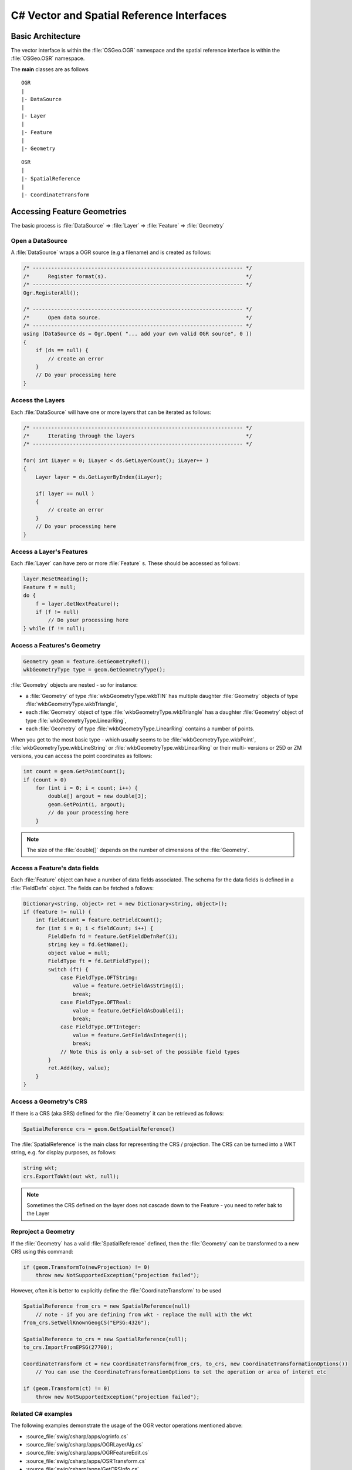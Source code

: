 .. _csharp_vector:

================================================================================
C# Vector and Spatial Reference Interfaces
================================================================================

Basic Architecture
------------------

The vector interface is within the :file:`OSGeo.OGR` namespace and the spatial reference interface is within the :file:`OSGeo.OSR` namespace.

The **main** classes are as follows

::

    OGR
    |
    |- DataSource
    |
    |- Layer
    |
    |- Feature
    |
    |- Geometry

::

    OSR
    |
    |- SpatialReference
    |
    |- CoordinateTransform

Accessing Feature Geometries
----------------------------

The basic process is :file:`DataSource` => :file:`Layer` => :file:`Feature` => :file:`Geometry`

Open a DataSource
+++++++++++++++++

A :file:`DataSource` wraps a OGR source (e.g a filename) and is created as follows:

.. code-block:: c#

    /* -------------------------------------------------------------------- */
    /*      Register format(s).                                             */
    /* -------------------------------------------------------------------- */
    Ogr.RegisterAll();

    /* -------------------------------------------------------------------- */
    /*      Open data source.                                               */
    /* -------------------------------------------------------------------- */
    using (DataSource ds = Ogr.Open( "... add your own valid OGR source", 0 ))
    {
        if (ds == null) {
            // create an error 
        }
        // Do your processing here
    }

Access the Layers
+++++++++++++++++

Each :file:`DataSource` will have one or more layers that can be iterated as follows:

.. code-block:: C#

    /* -------------------------------------------------------------------- */
    /*      Iterating through the layers                                    */
    /* -------------------------------------------------------------------- */

    for( int iLayer = 0; iLayer < ds.GetLayerCount(); iLayer++ )
    {
        Layer layer = ds.GetLayerByIndex(iLayer);

        if( layer == null )
        {
            // create an error 
        }
        // Do your processing here
    }

Access a Layer's Features
+++++++++++++++++++++++++

Each :file:`Layer` can have zero or more :file:`Feature` s. These should be accessed as follows:

.. code-block:: C#

    layer.ResetReading();
    Feature f = null;
    do {
        f = layer.GetNextFeature();
        if (f != null)
            // Do your processing here
    } while (f != null);

Access a Features's Geometry
++++++++++++++++++++++++++++

.. code-block:: C#

    Geometry geom = feature.GetGeometryRef();
    wkbGeometryType type = geom.GetGeometryType();

:file:`Geometry` objects are nested - so for instance:

* a :file:`Geometry` of type :file:`wkbGeometryType.wkbTIN` has multiple daughter :file:`Geometry` objects of type :file:`wkbGeometryType.wkbTriangle`,
* each :file:`Geometry` object of type :file:`wkbGeometryType.wkbTriangle` has a daughter :file:`Geometry` object of type :file:`wkbGeometryType.LinearRing`,
* each :file:`Geometry` of type :file:`wkbGeometryType.LinearRing` contains a number of points.

When you get to the most basic type - which usually seems to be :file:`wkbGeometryType.wkbPoint`, :file:`wkbGeometryType.wkbLineString` or :file:`wkbGeometryType.wkbLinearRing` or their multi- versions or 25D or ZM versions, you can
access the point coordinates as follows:

.. code-block:: C#

    int count = geom.GetPointCount();
    if (count > 0)
        for (int i = 0; i < count; i++) {
            double[] argout = new double[3];
            geom.GetPoint(i, argout);
            // do your processing here
        }

.. note:: The size of the :file:`double[]` depends on the number of dimensions of the :file:`Geometry`.

Access a Feature's data fields
++++++++++++++++++++++++++++++

Each :file:`Feature` object can have a number of data fields associated. The schema for the data fields
is defined in a :file:`FieldDefn` object. The fields can be fetched a follows:

.. code-block:: C#

    Dictionary<string, object> ret = new Dictionary<string, object>();
    if (feature != null) {
        int fieldCount = feature.GetFieldCount();
        for (int i = 0; i < fieldCount; i++) {
            FieldDefn fd = feature.GetFieldDefnRef(i);
            string key = fd.GetName();
            object value = null;
            FieldType ft = fd.GetFieldType();
            switch (ft) {
                case FieldType.OFTString:
                    value = feature.GetFieldAsString(i);
                    break;
                case FieldType.OFTReal:
                    value = feature.GetFieldAsDouble(i);
                    break;
                case FieldType.OFTInteger:
                    value = feature.GetFieldAsInteger(i);
                    break;
                // Note this is only a sub-set of the possible field types
            }
            ret.Add(key, value);
        }
    }


Access a Geometry's CRS
+++++++++++++++++++++++

If there is a CRS (aka SRS) defined for the :file:`Geometry` it can be retrieved as follows:

.. code-block:: C#

    SpatialReference crs = geom.GetSpatialReference()

The :file:`SpatialReference` is the main class for representing the CRS / projection.
The CRS can be turned into a WKT string, e.g. for display purposes, as follows:

.. code-block:: C#

    string wkt;
    crs.ExportToWkt(out wkt, null);

.. note:: Sometimes the CRS defined on the layer does not cascade down to the Feature - you need to refer bak to the Layer


Reproject a Geometry
++++++++++++++++++++

If the :file:`Geometry` has a valid :file:`SpatialReference` defined, then the :file:`Geometry`
can be transformed to a new CRS using this command:

.. code-block:: C#

    if (geom.TransformTo(newProjection) != 0)
        throw new NotSupportedException("projection failed");

However, often it is better to explicitly define the :file:`CoordinateTransform` to be used


.. code-block:: C#

    SpatialReference from_crs = new SpatialReference(null) 
        // note - if you are defining from wkt - replace the null with the wkt
    from_crs.SetWellKnownGeogCS("EPSG:4326");
    
    SpatialReference to_crs = new SpatialReference(null);
    to_crs.ImportFromEPSG(27700);
    
    CoordinateTransform ct = new CoordinateTransform(from_crs, to_crs, new CoordinateTransformationOptions())
        // You can use the CoordinateTransformationOptions to set the operation or area of interet etc
    
    if (geom.Transform(ct) != 0)
        throw new NotSupportedException("projection failed");


Related C# examples
+++++++++++++++++++

The following examples demonstrate the usage of the OGR vector operations mentioned above:

* :source_file:`swig/csharp/apps/ogrinfo.cs`
* :source_file:`swig/csharp/apps/OGRLayerAlg.cs`
* :source_file:`swig/csharp/apps/OGRFeatureEdit.cs`
* :source_file:`swig/csharp/apps/OSRTransform.cs`
* :source_file:`swig/csharp/apps/GetCRSInfo.cs`
